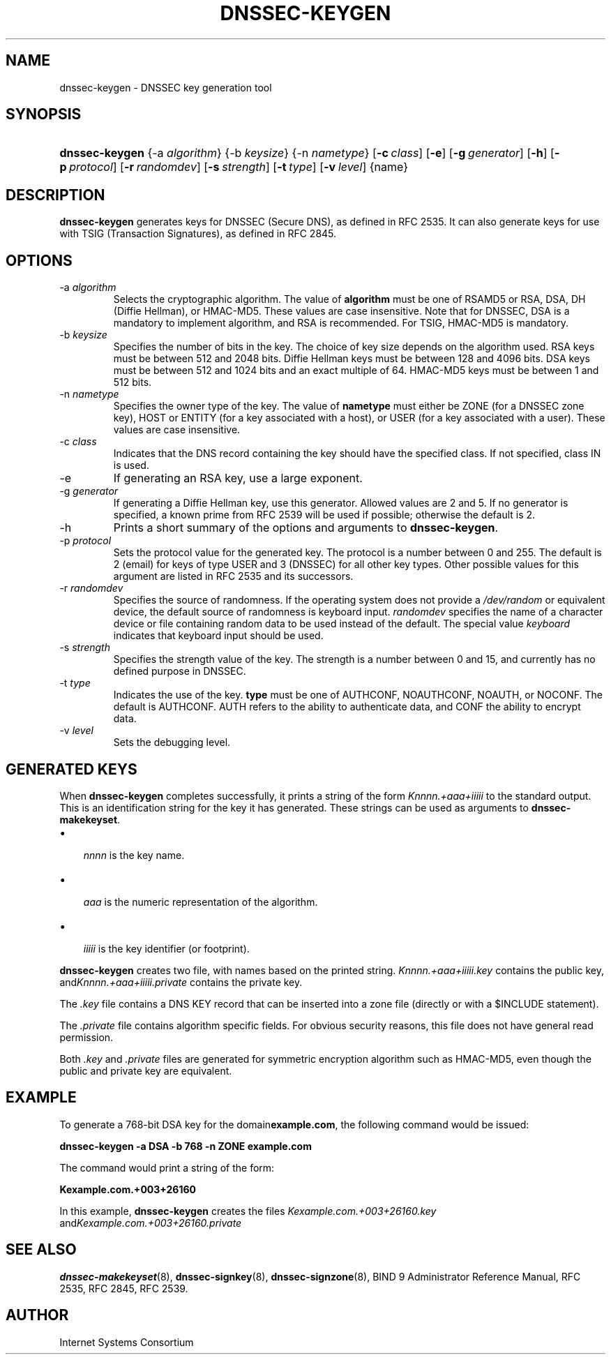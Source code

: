 .\" Copyright (C) 2004, 2005 Internet Systems Consortium, Inc. ("ISC")
.\" Copyright (C) 2000, 2001 Internet Software Consortium.
.\" 
.\" Permission to use, copy, modify, and distribute this software for any
.\" purpose with or without fee is hereby granted, provided that the above
.\" copyright notice and this permission notice appear in all copies.
.\" 
.\" THE SOFTWARE IS PROVIDED "AS IS" AND ISC DISCLAIMS ALL WARRANTIES WITH
.\" REGARD TO THIS SOFTWARE INCLUDING ALL IMPLIED WARRANTIES OF MERCHANTABILITY
.\" AND FITNESS. IN NO EVENT SHALL ISC BE LIABLE FOR ANY SPECIAL, DIRECT,
.\" INDIRECT, OR CONSEQUENTIAL DAMAGES OR ANY DAMAGES WHATSOEVER RESULTING FROM
.\" LOSS OF USE, DATA OR PROFITS, WHETHER IN AN ACTION OF CONTRACT, NEGLIGENCE
.\" OR OTHER TORTIOUS ACTION, ARISING OUT OF OR IN CONNECTION WITH THE USE OR
.\" PERFORMANCE OF THIS SOFTWARE.
.\"
.\" $Id: dnssec-keygen.8,v 1.19.2.4 2005/05/12 23:55:36 sra Exp $
.\"
.hy 0
.ad l
.\"Generated by db2man.xsl. Don't modify this, modify the source.
.de Sh \" Subsection
.br
.if t .Sp
.ne 5
.PP
\fB\\$1\fR
.PP
..
.de Sp \" Vertical space (when we can't use .PP)
.if t .sp .5v
.if n .sp
..
.de Ip \" List item
.br
.ie \\n(.$>=3 .ne \\$3
.el .ne 3
.IP "\\$1" \\$2
..
.TH "DNSSEC-KEYGEN" 8 "June 30, 2000" "" ""
.SH NAME
dnssec-keygen \- DNSSEC key generation tool
.SH "SYNOPSIS"
.HP 14
\fBdnssec\-keygen\fR {\-a\ \fIalgorithm\fR} {\-b\ \fIkeysize\fR} {\-n\ \fInametype\fR} [\fB\-c\ \fIclass\fR\fR] [\fB\-e\fR] [\fB\-g\ \fIgenerator\fR\fR] [\fB\-h\fR] [\fB\-p\ \fIprotocol\fR\fR] [\fB\-r\ \fIrandomdev\fR\fR] [\fB\-s\ \fIstrength\fR\fR] [\fB\-t\ \fItype\fR\fR] [\fB\-v\ \fIlevel\fR\fR] {name}
.SH "DESCRIPTION"
.PP
 \fBdnssec\-keygen\fR generates keys for DNSSEC (Secure DNS), as defined in RFC 2535\&. It can also generate keys for use with TSIG (Transaction Signatures), as defined in RFC 2845\&.
.SH "OPTIONS"
.TP
\-a \fIalgorithm\fR
Selects the cryptographic algorithm\&. The value of \fBalgorithm\fR must be one of RSAMD5 or RSA, DSA, DH (Diffie Hellman), or HMAC\-MD5\&. These values are case insensitive\&.
Note that for DNSSEC, DSA is a mandatory to implement algorithm, and RSA is recommended\&. For TSIG, HMAC\-MD5 is mandatory\&.
.TP
\-b \fIkeysize\fR
Specifies the number of bits in the key\&. The choice of key size depends on the algorithm used\&. RSA keys must be between 512 and 2048 bits\&. Diffie Hellman keys must be between 128 and 4096 bits\&. DSA keys must be between 512 and 1024 bits and an exact multiple of 64\&. HMAC\-MD5 keys must be between 1 and 512 bits\&.
.TP
\-n \fInametype\fR
Specifies the owner type of the key\&. The value of \fBnametype\fR must either be ZONE (for a DNSSEC zone key), HOST or ENTITY (for a key associated with a host), or USER (for a key associated with a user)\&. These values are case insensitive\&.
.TP
\-c \fIclass\fR
Indicates that the DNS record containing the key should have the specified class\&. If not specified, class IN is used\&.
.TP
\-e
If generating an RSA key, use a large exponent\&.
.TP
\-g \fIgenerator\fR
If generating a Diffie Hellman key, use this generator\&. Allowed values are 2 and 5\&. If no generator is specified, a known prime from RFC 2539 will be used if possible; otherwise the default is 2\&.
.TP
\-h
Prints a short summary of the options and arguments to \fBdnssec\-keygen\fR\&.
.TP
\-p \fIprotocol\fR
Sets the protocol value for the generated key\&. The protocol is a number between 0 and 255\&. The default is 2 (email) for keys of type USER and 3 (DNSSEC) for all other key types\&. Other possible values for this argument are listed in RFC 2535 and its successors\&.
.TP
\-r \fIrandomdev\fR
Specifies the source of randomness\&. If the operating system does not provide a \fI/dev/random\fR or equivalent device, the default source of randomness is keyboard input\&. \fIrandomdev\fR specifies the name of a character device or file containing random data to be used instead of the default\&. The special value \fIkeyboard\fR indicates that keyboard input should be used\&.
.TP
\-s \fIstrength\fR
Specifies the strength value of the key\&. The strength is a number between 0 and 15, and currently has no defined purpose in DNSSEC\&.
.TP
\-t \fItype\fR
Indicates the use of the key\&. \fBtype\fR must be one of AUTHCONF, NOAUTHCONF, NOAUTH, or NOCONF\&. The default is AUTHCONF\&. AUTH refers to the ability to authenticate data, and CONF the ability to encrypt data\&.
.TP
\-v \fIlevel\fR
Sets the debugging level\&.
.SH "GENERATED KEYS"
.PP
When \fBdnssec\-keygen\fR completes successfully, it prints a string of the form \fIKnnnn\&.+aaa+iiiii\fR to the standard output\&. This is an identification string for the key it has generated\&. These strings can be used as arguments to \fBdnssec\-makekeyset\fR\&.
.TP 3
\(bu
 \fInnnn\fR is the key name\&.
.TP
\(bu
 \fIaaa\fR is the numeric representation of the algorithm\&.
.TP
\(bu
 \fIiiiii\fR is the key identifier (or footprint)\&.
.LP
.PP
 \fBdnssec\-keygen\fR creates two file, with names based on the printed string\&. \fIKnnnn\&.+aaa+iiiii\&.key\fR contains the public key, and\fIKnnnn\&.+aaa+iiiii\&.private\fR contains the private key\&.
.PP
The \fI\&.key\fR file contains a DNS KEY record that can be inserted into a zone file (directly or with a $INCLUDE statement)\&.
.PP
The \fI\&.private\fR file contains algorithm specific fields\&. For obvious security reasons, this file does not have general read permission\&.
.PP
Both \fI\&.key\fR and \fI\&.private\fR files are generated for symmetric encryption algorithm such as HMAC\-MD5, even though the public and private key are equivalent\&.
.SH "EXAMPLE"
.PP
To generate a 768\-bit DSA key for the domain\fBexample\&.com\fR, the following command would be issued:
.PP
 \fBdnssec\-keygen \-a DSA \-b 768 \-n ZONE example\&.com\fR 
.PP
The command would print a string of the form:
.PP
 \fBKexample\&.com\&.+003+26160\fR 
.PP
In this example, \fBdnssec\-keygen\fR creates the files \fIKexample\&.com\&.+003+26160\&.key\fR and\fIKexample\&.com\&.+003+26160\&.private\fR 
.SH "SEE ALSO"
.PP
 \fBdnssec\-makekeyset\fR(8), \fBdnssec\-signkey\fR(8), \fBdnssec\-signzone\fR(8), BIND 9 Administrator Reference Manual, RFC 2535, RFC 2845, RFC 2539\&.
.SH "AUTHOR"
.PP
 Internet Systems Consortium 
